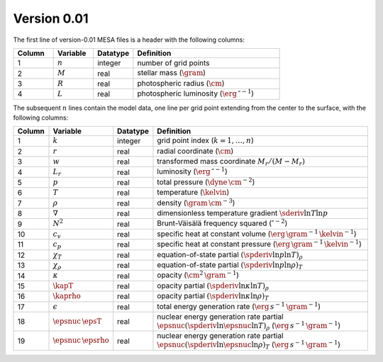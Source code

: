 Version 0.01
------------

The first line of version-0.01 MESA files is a header with the following columns:

.. list-table::
   :widths: 15 15 15 55
   :header-rows: 1

   * - Column
     - Variable
     - Datatype
     - Definition
   * - 1
     - :math:`n`
     - integer
     - number of grid points
   * - 2
     - :math:`M`
     - real
     - stellar mass (:math:`\gram`)
   * - 3
     - :math:`R`
     - real
     - photospheric radius (:math:`\cm`)
   * - 4
     - :math:`L`
     - real
     - photospheric luminosity (:math:`\erg\,\second^{-1}`)

The subsequent :math:`n` lines contain the model data, one line per
grid point extending from the center to the surface, with the
following columns:

.. list-table::
   :widths: 10 10 10 70
   :header-rows: 1

   * - Column
     - Variable
     - Datatype
     - Definition
   * - 1
     - :math:`k`
     - integer
     - grid point index (:math:`k=1,\ldots,n`)
   * - 2
     - :math:`r`
     - real
     - radial coordinate (:math:`\cm`)
   * - 3
     - :math:`w`
     - real
     - transformed mass coordinate :math:`M_{r}/(M-M_{r})`
   * - 4
     - :math:`L_{r}`
     - real
     - luminosity (:math:`\erg\,\second^{-1}`)
   * - 5
     - :math:`p`
     - real
     - total pressure (:math:`\dyne\,\cm^{-2}`)
   * - 6
     - :math:`T`
     - real
     - temperature (:math:`\kelvin`)
   * - 7
     - :math:`\rho`
     - real
     - density (:math:`\gram\,\cm^{-3}`)
   * - 8
     - :math:`\nabla`
     - real
     - dimensionless temperature gradient :math:`\sderiv{\ln T}{\ln p}`
   * - 9
     - :math:`N^{2}`
     - real
     - Brunt-Väisälä frequency squared (:math:`\second^{-2}`)
   * - 10
     - :math:`c_{v}`
     - real
     - specific heat at constant volume (:math:`\erg\,\gram^{-1}\,\kelvin^{-1}`)
   * - 11
     - :math:`c_{p}`
     - real
     - specific heat at constant pressure (:math:`\erg\,\gram^{-1}\,\kelvin^{-1}`)
   * - 12
     - :math:`\chi_{T}`
     - real
     - equation-of-state partial :math:`(\spderiv{\ln p}{\ln T})_{\rho}`
   * - 13
     - :math:`\chi_{\rho}`
     - real
     - equation-of-state partial :math:`(\spderiv{\ln p}{\ln \rho})_{T}`
   * - 14
     - :math:`\kappa`
     - real
     - opacity (:math:`\cm^{2}\,\gram^{-1}`)
   * - 15
     - :math:`\kapT`
     - real
     - opacity partial :math:`(\spderiv{\ln \kappa}{\ln T})_{\rho}`
   * - 16
     - :math:`\kaprho`
     - real
     - opacity partial :math:`(\spderiv{\ln \kappa}{\ln \rho})_{T}`
   * - 17
     - :math:`\epsilon`
     - real
     - total energy generation rate (:math:`\erg\,s^{-1}\,\gram^{-1}`)
   * - 18
     - :math:`\epsnuc\,\epsT`
     - real
     - nuclear energy generation rate partial :math:`\epsnuc (\spderiv{\ln \epsnuc}{\ln T})_{\rho}` (:math:`\erg\,s^{-1}\,\gram^{-1}`)
   * - 19
     - :math:`\epsnuc\,\epsrho`
     - real
     - nuclear energy generation rate partial :math:`\epsnuc (\spderiv{\ln \epsnuc}{\ln \rho})_{T}` (:math:`\erg\,s^{-1}\,\gram^{-1}`)
